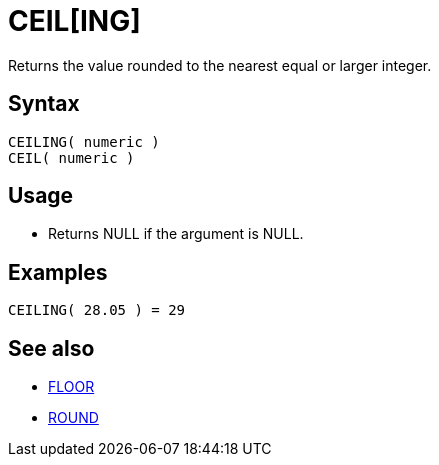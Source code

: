 ////
Licensed to the Apache Software Foundation (ASF) under one
or more contributor license agreements.  See the NOTICE file
distributed with this work for additional information
regarding copyright ownership.  The ASF licenses this file
to you under the Apache License, Version 2.0 (the
"License"); you may not use this file except in compliance
with the License.  You may obtain a copy of the License at
  http://www.apache.org/licenses/LICENSE-2.0
Unless required by applicable law or agreed to in writing,
software distributed under the License is distributed on an
"AS IS" BASIS, WITHOUT WARRANTIES OR CONDITIONS OF ANY
KIND, either express or implied.  See the License for the
specific language governing permissions and limitations
under the License.
////
= CEIL[ING]

Returns the value rounded to the nearest equal or larger integer.

== Syntax

----
CEILING( numeric )
CEIL( numeric )
----

== Usage

* Returns NULL if the argument is NULL.

== Examples

----
CEILING( 28.05 ) = 29
----

== See also

* xref:floor.adoc[FLOOR]
* xref:round.adoc[ROUND]